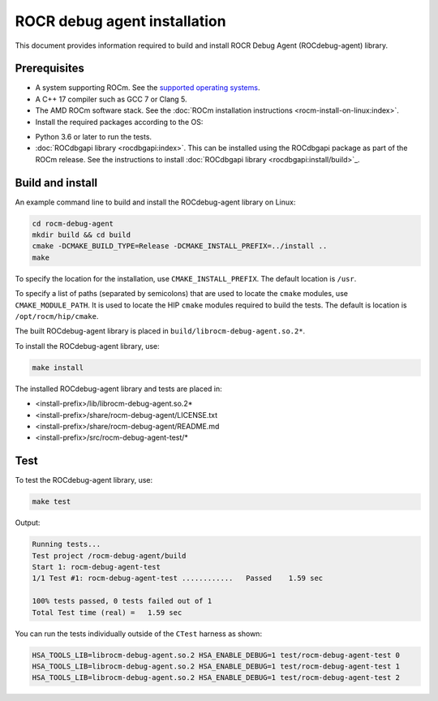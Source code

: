 .. meta::
   :description: A library that can be loaded by ROCr to print the AMDGPU wavefront states
   :keywords: ROCdebug-agent installation, ROCR Debug Agent installation, install ROCdebug-agent, install ROCR Debug Agent,
    build ROCdebug-agent, build ROCR Debug Agent


.. _installation:

==============================
ROCR debug agent installation
==============================

This document provides information required to build and install ROCR Debug Agent (ROCdebug-agent) library.

Prerequisites
--------------

- A system supporting ROCm. See the `supported operating systems <https://rocm.docs.amd.com/projects/install-on-linux/en/latest/reference/system-requirements.html#supported-operating-systems>`_.

- A C++ 17 compiler such as GCC 7 or Clang 5.

- The AMD ROCm software stack. See the :doc:`ROCm installation instructions <rocm-install-on-linux:index>`.

- Install the required packages according to the OS:

.. tab-set::

  .. tab-item:: Ubuntu 22.04 and Ubuntu 24.04
    :sync: ubuntu

    .. code-block:: shell

      apt install gcc g++ make cmake libelf-dev libdw-dev

  .. tab-item:: CentOS 8 and RHEL 8/9
    :sync: rhel

    .. code-block:: shell

      yum install gcc gcc-c++ make cmake elfutils-libelf-devel elfutils-devel

  .. tab-item:: SLES 15
    :sync: sles

    .. code-block:: shell

      zypper install gcc gcc-c++ make cmake libelf-devel libdw-devel

- Python 3.6 or later to run the tests.

- :doc:`ROCdbgapi library <rocdbgapi:index>`. This can be installed using the ROCdbgapi package as part of the ROCm release. See the instructions to install :doc:`ROCdbgapi library <rocdbgapi:install/build>`_.

Build and install
-------------------

An example command line to build and install the ROCdebug-agent library on Linux:

.. code-block:: shell

    cd rocm-debug-agent
    mkdir build && cd build
    cmake -DCMAKE_BUILD_TYPE=Release -DCMAKE_INSTALL_PREFIX=../install ..
    make

To specify the location for the installation, use ``CMAKE_INSTALL_PREFIX``. The default location is ``/usr``.

To specify a list of paths (separated by semicolons) that are used to locate the ``cmake`` modules, use ``CMAKE_MODULE_PATH``. It is used to locate the HIP ``cmake`` modules required to build the tests. The default is location is ``/opt/rocm/hip/cmake``.

The built ROCdebug-agent library is placed in ``build/librocm-debug-agent.so.2*``.

To install the ROCdebug-agent library, use:

.. code:: shell

    make install

The installed ROCdebug-agent library and tests are placed in:

- <install-prefix>/lib/librocm-debug-agent.so.2*
- <install-prefix>/share/rocm-debug-agent/LICENSE.txt
- <install-prefix>/share/rocm-debug-agent/README.md
- <install-prefix>/src/rocm-debug-agent-test/*

Test
-----

To test the ROCdebug-agent library, use:

.. code:: shell

    make test

Output:

.. code-block:: shell

    Running tests...
    Test project /rocm-debug-agent/build
    Start 1: rocm-debug-agent-test
    1/1 Test #1: rocm-debug-agent-test ............   Passed    1.59 sec

    100% tests passed, 0 tests failed out of 1
    Total Test time (real) =   1.59 sec

You can run the tests individually outside of the ``CTest`` harness as shown:

.. code-block:: shell

    HSA_TOOLS_LIB=librocm-debug-agent.so.2 HSA_ENABLE_DEBUG=1 test/rocm-debug-agent-test 0
    HSA_TOOLS_LIB=librocm-debug-agent.so.2 HSA_ENABLE_DEBUG=1 test/rocm-debug-agent-test 1
    HSA_TOOLS_LIB=librocm-debug-agent.so.2 HSA_ENABLE_DEBUG=1 test/rocm-debug-agent-test 2
